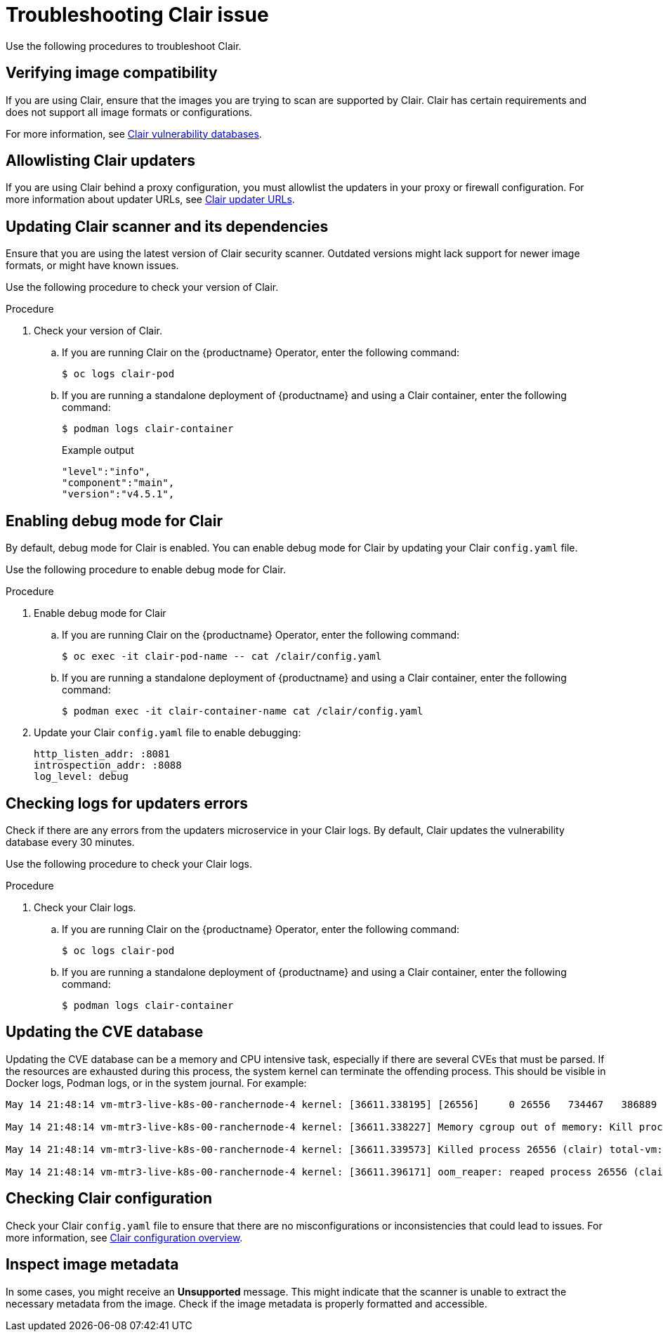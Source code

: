:_content-type: PROCEDURE
[id="clair-troubleshooting-issues"]
= Troubleshooting Clair issue

Use the following procedures to troubleshoot Clair. 

[id="verify-image-compatibility"]
== Verifying image compatibility

If you are using Clair, ensure that the images you are trying to scan are supported by Clair. Clair has certain requirements and does not support all image formats or configurations.

For more information, see link:https://access.redhat.com/documentation/en-us/red_hat_quay/3/html/manage_red_hat_quay/clair-vulnerability-scanner#clair-vulnerability-scanner-hosts[Clair vulnerability databases]. 

[id="allowlist-clair-updaters"]
== Allowlisting Clair updaters

If you are using Clair behind a proxy configuration, you must allowlist the updaters in your proxy or firewall configuration. For more information about updater URLs, see link:https://access.redhat.com/documentation/en-us/red_hat_quay/3/html/vulnerability_reporting_with_clair_on_red_hat_quay/clair-concepts#clair-updater-urls[Clair updater URLs].

[id="clair-dependencies-update"]
== Updating Clair scanner and its dependencies 

Ensure that you are using the latest version of Clair security scanner. Outdated versions might lack support for newer image formats, or might have known issues. 

Use the following procedure to check your version of Clair. 

.Procedure

. Check your version of Clair.

.. If you are running Clair on the {productname} Operator, enter the following command:
+
[source,terminal]
----
$ oc logs clair-pod
----

.. If you are running a standalone deployment of {productname} and using a Clair container, enter the following command:
+
[source,terminal]
----
$ podman logs clair-container
----
+
.Example output
+
[source,terminal]
----
"level":"info",
"component":"main",
"version":"v4.5.1",
----

[id="enabling-debug-mode-clair"]
== Enabling debug mode for Clair

By default, debug mode for Clair is enabled. You can enable debug mode for Clair by updating your Clair `config.yaml` file. 

Use the following procedure to enable debug mode for Clair.

.Procedure

. Enable debug mode for Clair 

.. If you are running Clair on the {productname} Operator, enter the following command:
+
[source,terminal]
----
$ oc exec -it clair-pod-name -- cat /clair/config.yaml
----

.. If you are running a standalone deployment of {productname} and using a Clair container, enter the following command:
+
[source,terminal]
----
$ podman exec -it clair-container-name cat /clair/config.yaml
----

. Update your Clair `config.yaml` file to enable debugging:
+
[source,yaml]
----
http_listen_addr: :8081
introspection_addr: :8088
log_level: debug
----

[id="check-logs-updaters-errors"]
== Checking logs for updaters errors 

Check if there are any errors from the updaters microservice in your Clair logs. By default, Clair updates the vulnerability database every 30 minutes. 

Use the following procedure to check your Clair logs.

.Procedure 

. Check your Clair logs.

.. If you are running Clair on the {productname} Operator, enter the following command:
+
[source,terminal]
----
$ oc logs clair-pod
----

.. If you are running a standalone deployment of {productname} and using a Clair container, enter the following command:
+
[source,terminal]
----
$ podman logs clair-container
----

[id="updating-cve-database"]
== Updating the CVE database 

Updating the CVE database can be a memory and CPU intensive task, especially if there are several CVEs that must be parsed. If the resources are exhausted during this process, the system kernel can terminate the offending process. This should be visible in Docker logs, Podman logs, or in the system journal. For example:

[source,terminal]
----
May 14 21:48:14 vm-mtr3-live-k8s-00-ranchernode-4 kernel: [36611.338195] [26556]     0 26556   734467   386889  4165632        0           937 clair

May 14 21:48:14 vm-mtr3-live-k8s-00-ranchernode-4 kernel: [36611.338227] Memory cgroup out of memory: Kill process 26556 (clair) score 1922 or sacrifice child

May 14 21:48:14 vm-mtr3-live-k8s-00-ranchernode-4 kernel: [36611.339573] Killed process 26556 (clair) total-vm:2937868kB, anon-rss:1536364kB, file-rss:11192kB, shmem-rss:0kB

May 14 21:48:14 vm-mtr3-live-k8s-00-ranchernode-4 kernel: [36611.396171] oom_reaper: reaped process 26556 (clair), now anon-rss:0kB, file-rss:0kB, shmem-rss:0kB
----

[id="checking-clair-configuration"]
== Checking Clair configuration 

Check your Clair `config.yaml` file to ensure that there are no misconfigurations or inconsistencies that could lead to issues. For more information, see link:https://access.redhat.com/documentation/en-us/red_hat_quay/3/html-single/vulnerability_reporting_with_clair_on_red_hat_quay/index#config-fields-overview[Clair configuration overview].

[id="inspect-image-metadata"]
== Inspect image metadata 

In some cases, you might receive an *Unsupported* message. This might indicate that the scanner is unable to extract the necessary metadata from the image. Check if the image metadata is properly formatted and accessible. 
